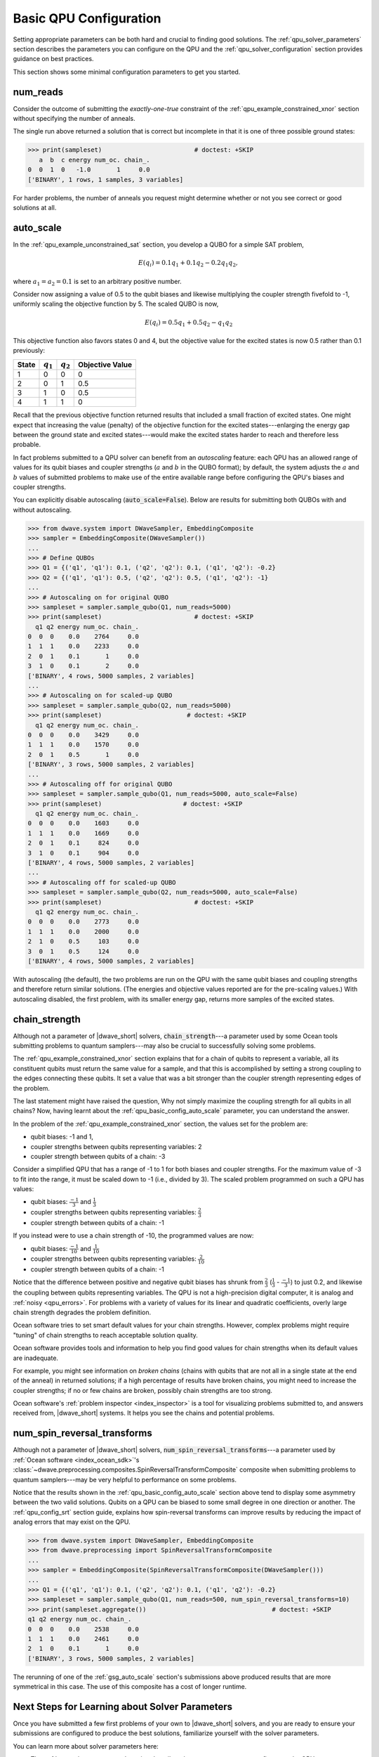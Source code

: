 .. _qpu_basic_config:

=======================
Basic QPU Configuration
=======================

Setting appropriate parameters can be both hard and crucial to finding good
solutions. The :ref:`qpu_solver_parameters` section describes the parameters you
can configure on the QPU and the :ref:`qpu_solver_configuration` section
provides guidance on best practices.

This section shows some minimal configuration parameters to get you started.

.. _qpu_basic_config_num_reads:

num_reads
=========

Consider the outcome of submitting the *exactly-one-true* constraint of the
:ref:`qpu_example_constrained_xnor` section without specifying the number of
anneals.

.. testcode::

    from dwave.system import DWaveSampler, EmbeddingComposite
    sampler = EmbeddingComposite(DWaveSampler())
    Q = {('a', 'a'): -1, ('b', 'b'): -1, ('c', 'c'): -1,
         ('a', 'b'): 2, ('b', 'c'): 2, ('a', 'c'): 2}
    sampleset = sampler.sample_qubo(Q)

The single run above returned a solution that is correct but incomplete in that
it is one of three possible ground states:

>>> print(sampleset)                         # doctest: +SKIP
   a  b  c energy num_oc. chain_.
0  0  1  0   -1.0       1     0.0
['BINARY', 1 rows, 1 samples, 3 variables]

For harder problems, the number of anneals you request might determine whether
or not you see correct or good solutions at all.

.. _qpu_basic_config_auto_scale:

auto_scale
==========

In the :ref:`qpu_example_unconstrained_sat` section, you develop a QUBO for a
simple SAT problem,

.. math::

    E(q_i) = 0.1 q_1 + 0.1 q_2 - 0.2 q_1 q_2,

where :math:`a_1 = a_2 = 0.1` is set to an arbitrary positive number.

Consider now assigning a value of 0.5 to the qubit biases and likewise
multiplying the coupler strength fivefold to -1, uniformly scaling the
objective function by 5. The scaled QUBO is now,

.. math::

    E(q_i) = 0.5 q_1 + 0.5 q_2 - q_1 q_2

This objective function also favors states 0 and 4, but the objective value
for the excited states is now 0.5 rather than 0.1 previously:

======== ============= =================== =======================
State    :math:`q_1`   :math:`q_2`         Objective Value
======== ============= =================== =======================
1        0             0                   0
2        0             1                   0.5
3        1             0                   0.5
4        1             1                   0
======== ============= =================== =======================

Recall that the previous objective function returned results that included a
small fraction of excited states. One might expect that increasing the value
(penalty) of the objective function for the excited states---enlarging the
energy gap between the ground state and excited states---would make the excited
states harder to reach and therefore less probable.

In fact problems submitted to a QPU solver can benefit from an
*autoscaling* feature: each QPU has an allowed range of values for its qubit
biases and coupler strengths (:math:`a` and :math:`b` in the QUBO format); by
default, the system adjusts the :math:`a` and :math:`b` values of submitted
problems to make use of the entire available range before configuring the QPU's
biases and coupler strengths.

You can explicitly disable autoscaling (:code:`auto_scale=False`). Below are
results for submitting both QUBOs with and without autoscaling.

>>> from dwave.system import DWaveSampler, EmbeddingComposite
>>> sampler = EmbeddingComposite(DWaveSampler())
...
>>> # Define QUBOs
>>> Q1 = {('q1', 'q1'): 0.1, ('q2', 'q2'): 0.1, ('q1', 'q2'): -0.2}
>>> Q2 = {('q1', 'q1'): 0.5, ('q2', 'q2'): 0.5, ('q1', 'q2'): -1}
...
>>> # Autoscaling on for original QUBO
>>> sampleset = sampler.sample_qubo(Q1, num_reads=5000)
>>> print(sampleset)                         # doctest: +SKIP
  q1 q2 energy num_oc. chain_.
0  0  0    0.0    2764     0.0
1  1  1    0.0    2233     0.0
2  0  1    0.1       1     0.0
3  1  0    0.1       2     0.0
['BINARY', 4 rows, 5000 samples, 2 variables]
...
>>> # Autoscaling on for scaled-up QUBO
>>> sampleset = sampler.sample_qubo(Q2, num_reads=5000)
>>> print(sampleset)                       # doctest: +SKIP
  q1 q2 energy num_oc. chain_.
0  0  0    0.0    3429     0.0
1  1  1    0.0    1570     0.0
2  0  1    0.5       1     0.0
['BINARY', 3 rows, 5000 samples, 2 variables]
...
>>> # Autoscaling off for original QUBO
>>> sampleset = sampler.sample_qubo(Q1, num_reads=5000, auto_scale=False)
>>> print(sampleset)                      # doctest: +SKIP
  q1 q2 energy num_oc. chain_.
0  0  0    0.0    1603     0.0
1  1  1    0.0    1669     0.0
2  0  1    0.1     824     0.0
3  1  0    0.1     904     0.0
['BINARY', 4 rows, 5000 samples, 2 variables]
...
>>> # Autoscaling off for scaled-up QUBO
>>> sampleset = sampler.sample_qubo(Q2, num_reads=5000, auto_scale=False)
>>> print(sampleset)                         # doctest: +SKIP
  q1 q2 energy num_oc. chain_.
0  0  0    0.0    2773     0.0
1  1  1    0.0    2000     0.0
2  1  0    0.5     103     0.0
3  0  1    0.5     124     0.0
['BINARY', 4 rows, 5000 samples, 2 variables]

With autoscaling (the default), the two problems are run on the QPU with the
same qubit biases and coupling strengths and therefore return similar
solutions. (The energies and objective values reported are for the pre-scaling
values.) With autoscaling disabled, the first problem, with its smaller energy
gap, returns more samples of the excited states.

.. _qpu_basic_config_chain_strength:

chain_strength
==============

Although not a parameter of |dwave_short| solvers, :code:`chain_strength`---a
parameter used by some Ocean tools submitting problems to quantum
samplers---may also be crucial to successfully solving some problems.

The :ref:`qpu_example_constrained_xnor` section explains that for a chain of
qubits to represent a variable, all its constituent qubits must return the same
value for a sample, and that this is accomplished by setting a strong coupling
to the edges connecting these qubits. It set a value that was a bit stronger
than the coupler strength representing edges of the problem.

The last statement might have raised the question, Why not simply maximize the
coupling strength for all qubits in all chains? Now, having learnt about the
:ref:`qpu_basic_config_auto_scale` parameter, you can understand the answer.

In the problem of the :ref:`qpu_example_constrained_xnor` section, the values
set for the problem are:

*   qubit biases: -1 and 1,
*   coupler strengths between qubits representing variables: 2
*   coupler strength between qubits of a chain: -3

Consider a simplified QPU that has a range of -1 to 1 for both biases and
coupler strengths. For the maximum value of -3 to fit into the range, it must
be scaled down to -1 (i.e., divided by 3). The scaled problem programmed on
such a QPU has values:

*   qubit biases: :math:`\frac{-1}{3}` and :math:`\frac{1}{3}`
*   coupler strengths between qubits representing variables:
    :math:`\frac{2}{3}`
*   coupler strength between qubits of a chain: -1

If you instead were to use a chain strength of -10, the programmed values are
now:

*   qubit biases: :math:`\frac{-1}{10}` and :math:`\frac{1}{10}`
*   coupler strengths between qubits representing variables:
    :math:`\frac{2}{10}`
*   coupler strength between qubits of a chain: -1

Notice that the difference between positive and negative qubit biases has
shrunk from :math:`\frac{2}{3}` (:math:`\frac{1}{3}` - :math:`\frac{-1}{3}`) to
just 0.2, and likewise the coupling between qubits representing variables. The
QPU is not a high-precision digital computer, it is analog and
:ref:`noisy <qpu_errors>`. For problems with a variety of values for its linear
and quadratic coefficients, overly large chain strength degrades the problem
definition.

Ocean software tries to set smart default values for your chain strengths.
However, complex problems might require "tuning" of chain strengths to reach
acceptable solution quality.

Ocean software provides tools and information to help you find good values for
chain strengths when its default values are inadequate.

For example, you might see information on *broken chains* (chains with qubits
that are not all in a single state at the end of the anneal) in returned
solutions; if a high percentage of results have broken chains, you might need
to increase the coupler strengths; if no or few chains are broken, possibly
chain strengths are too strong.

Ocean software's :ref:`problem inspector <index_inspector>` is a tool for
visualizing problems submitted to, and answers received from, |dwave_short|
systems. It helps you see the chains and potential problems.

.. _qpu_basic_config_spin_reversal_transforms:

num_spin_reversal_transforms
============================

Although not a parameter of |dwave_short| solvers,
:code:`num_spin_reversal_transforms`---a parameter used by
:ref:`Ocean software <index_ocean_sdk>`\ 's
:class:`~dwave.preprocessing.composites.SpinReversalTransformComposite`
composite when submitting problems to quantum samplers---may be very helpful to
performance on some problems.

Notice that the results shown in the :ref:`qpu_basic_config_auto_scale` section
above tend to display some asymmetry between the two valid solutions. Qubits on
a QPU can be biased to some small degree in one direction or another. The
:ref:`qpu_config_srt` section guide, explains how spin-reversal
transforms can improve results by reducing the impact of analog errors that may
exist on the QPU.

>>> from dwave.system import DWaveSampler, EmbeddingComposite
>>> from dwave.preprocessing import SpinReversalTransformComposite
...
>>> sampler = EmbeddingComposite(SpinReversalTransformComposite(DWaveSampler()))
...
>>> Q1 = {('q1', 'q1'): 0.1, ('q2', 'q2'): 0.1, ('q1', 'q2'): -0.2}
>>> sampleset = sampler.sample_qubo(Q1, num_reads=500, num_spin_reversal_transforms=10)
>>> print(sampleset.aggregate())                                  # doctest: +SKIP
q1 q2 energy num_oc. chain_.
0  0  0    0.0    2538     0.0
1  1  1    0.0    2461     0.0
2  1  0    0.1       1     0.0
['BINARY', 3 rows, 5000 samples, 2 variables]

The rerunning of one of the :ref:`gsg_auto_scale` section's submissions above
produced results that are more symmetrical in this case. The use of this
composite has a cost of longer runtime.

Next Steps for Learning about Solver Parameters
===============================================

Once you have submitted a few first problems of your own to |dwave_short|
solvers, and you are ready to ensure your submissions are configured to produce
the best solutions, familiarize yourself with the solver parameters.

You can learn more about solver parameters here:

*   The :ref:`qpu_solver_parameters` section describes the parameters you can
    configure on the QPU.
*   The :ref:`qpu_solver_configuration` section provides guidance on best
    practices for using the QPU.